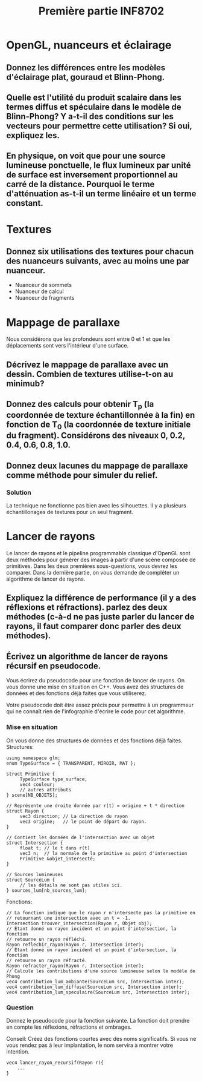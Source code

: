 #+TITLE: Première partie INF8702

* OpenGL, nuanceurs et éclairage
  :properties:
  :temps:    20 min (10, 5, 5)
  :end:

** Donnez les différences entre les modèles d'éclairage plat, gouraud et Blinn-Phong.
*** Solution                                                       :noexport:
    :properties:
    :temps:    10 min
    :end:
Plat: une normale constante par primitive.
Gouraud: Calculs d'éclairage faits dans le nuanceur de sommets.  Les couleurs
sont interpolées lors de la rasterisation et le nuanceur de fragments est
principalement "pass-through".
** Quelle est l'utilité du produit scalaire dans les termes diffus et spéculaire dans le modèle de Blinn-Phong?  Y a-t-il des conditions sur les vecteurs pour permettre cette utilisation?  Si oui, expliquez les.
*** Solution                                                       :noexport:
    :properties:
    :temps:    5 min
    :end:

Le produit scalaire sert à mesurer combien les vecteurs sont parallèles.

Puisque (a,b) = |a||b| cos(theta), les vecteurs doivent être unitaires.
Sinon, des vecteurs moins parallèles mais plus longs pourraient avoir un
produit scalaire plus élevé qu'une paire de vecteurs plus parallèles mais
moins longs.

** En physique, on voit que pour une source lumineuse ponctuelle, le flux lumineux par unité de surface est inversement proportionnel au carré de la distance. Pourquoi le terme d'atténuation as-t-il un terme linéaire et un terme constant.
*** Solution                                                       :noexport:
    :properties:
    :temps:    5 min
    :end:
Le modèle de Phong ne se veut pas être un modèle photoréaliste mais
  plutôt un modèle qui produit de bons résultats.  Les termes constants,
  linéraire et quadratique dans l'atténuation nous donnent des coefficients
  qu'on peut ajuster pour obtenir quelque chose de beau mais non nécéssairement
  photoréaliste.

  De plus, le modèle de Phong a une lacune: dans la vraie vie, la lumière
  réfléchie sur une surface éclaire la scène autour de cette surface.  En
  ajustant les coefficients dans le terme d'atténuation, on peut "cacher" cette lacune.

L'important pour moi est de noter que le modèle ne veut pas nécéssairement
imiter la physique.
* Textures
  :properties:
  :temps:    50 min
  :end:
** Donnez six utilisations des textures pour chacun des nuanceurs suivants, avec au moins une par nuanceur.
- Nuanceur de sommets
- Nuanceur de calcul
- Nuanceur de fragments
*** Solution                                                       :noexport:
:properties:
:temps: 10 min
  - Nuanceur de sommets  Changer les normales, déplacer les sommets
  - Nuanceur de calcul   Input et output de calculs, sortie d'un lanceur de rayon
  - Nuanceur de fragments   Stoquer des couleurs, stoquer des normales, stoquer
    Environment maps ou light maps.

** Le choix des niveaux de mipmap est fait en utilisant des dérivées de coodonnées de textures par rapport à la position dans l'écran.  Donnez deux facteurs qui influencent ces dérivées.
   :properties:
   :temps:    10 min
   :end:
*** Solution                                                       :noexport:
 La distance à la caméra et l'angle de visionnement d'une primitive.  Les
 coordonnèes de textures elles mêmes aussi.

:properties:
:temps: 10 min
:end:
* Mappage de parallaxe

Nous considérons que les profondeurs sont entre 0 et 1 et que les déplacements
sont vers l'intérieur d'une surface.

** Décrivez le mappage de parallaxe avec un dessin.  Combien de textures utilise-t-on au minimub?
   :properties:
   :temps:    15 minutes
   :end:
*** Solution                                                       :noexport:
:TEMPS:
10 min
:END:

** Donnez des calculs pour obtenir T_p (la coordonnée de texture échantillonnée à la fin) en fonction de T_0 (la coordonnée de texture initiale du fragment).  Considérons des niveaux 0, 0.2, 0.4, 0.6, 0.8, 1.0.
   :properties:
   :temps:    30 min
   :end:
*** Solution                                                       :noexport:
:TEMPS:
30 min
:END:

Le mappage de parallaxe utilise deux textures, une qui contient des informations
sur le relief de la surface, et une qui contient les couleurs de la surface.

La technique consiste à imaginer un rayon allant de la caméra au fragment.  Au
lieu d'échantillonner la texture de couleurs aux coordonnées de textures du
fragment, on échantillone là ou le rayon intersepterait la surface si elle avait
le relief donnée dans la carte de profondeur.

Soit T_0 la coordonnée de texture du fragment.  Nous traçons une droite de
l'observateur au fragment, ensuite nous prolongeons cette droite.  

On prolonge cette droite jusqu'à ce qu'elle intersecte le niveau 0.2.  Ceci nous
donne des coordonnées de textures T_1.  Si la profondeur à T_1 est supérieure à
0.2, on continue au prochain niveau.  On obtient ainsi T_n en dessous de la
surface fictive et T_n-1 en haut de la surface fictive.

Soit p(T) la profondeur aux coordonnées de textures T.  Nous traçons une droite
entre les points (T_n, p(T_n)) et (T_n-1, p(T_n-1)).  Nous pouvons calculer le
point d'intersection entre notre droite initiale et la droite que nous venons de
définir.  Ceci nous donne un point (T_p, P(T_p)).

On utilise le T_p de ce point pour échantillonner la texture de couleurs.  On met
cette couleur au fragment.

Calculs sur papier.

** Donnez deux lacunes du mappage de parallaxe comme méthode pour simuler du relief.
*** Solution
    :properties:
    :temps:    5 min
    :end:
La technique ne fonctionne pas bien avec les silhouettes.  Il y a plusieurs
échantillonages de textures pour un seul fragment.
* Lancer de rayons
  :properties:
  :temps:    1h (10, 10, 40)
  :end:
Le lancer de rayons et le pipeline programmable classique d'OpenGL sont deux
méthodes pour générer des images à partir d'une scène composée de primitives.
Dans les deux premières sous-questions, vous devrez les comparer.  Dans la
dernière partie, on vous demande de compléter un algorithme de lancer de rayons.

** Expliquez la différence de performance (il y a des réflexions et réfractions).  parlez des deux méthodes (c-à-d ne pas juste parler du lancer de rayons, il faut comparer donc parler des deux méthodes).
*** Solution                                                       :noexport:
    :properties:
    :temps:    10 min
    :END:
c'est du à la complexité.  il faut élaborer en expliquant la complexité de
l'algorithme de lancer de rayons.  par exemple :

#+begin_src text
// remplir l'écran
pour chaque pixel
    // trouver l'intersection la plus proche de l'origine du rayon
    pour chaque primitive
         
    si la surface est réfléchissante
         lancer un nouveau rayon !!!!!!!!!!!!!!!!!!!!!!!!!!!!!!!!!!!!!!
         retourner la couleur trouvée
    

    // calculer l'éclairage au point d'intersection trouvé
    pour chaque source de lumière 
         // déterminer si la source contribue ou pas (ombrage)
         pour chaque objet de la scène
              vérifier si le rayon a une intersection avec objet qui est plus
              proche que la source de lumière

         si pas ombragé additionner la contribution de la source selon le modèle
         d'éclairage choisi.
#+end_src

sans réflexions, on a quelque chose qui est o(nb_pixels * nb_primitives * nb_light_source.

si on ajoute la réflexion, alors on a o(nb_pixels * nb_light_source *
nb_primitives^m) où m est le nombre maximum de réflexions permises.

dans le mode classique, avec juste une passe de rendu, les primitives ne sont
rasterisées qu'une seule fois.  

:properties:
:temps: 20
** Comparez les méthodes de lancer de rayons et le pipeline de nuanceurs classique au niveau fonctionnement, entrées/sorties, sur quoi elles agissent (mais pas la performance).
   :properties:
   :temps:    10 min
   :end:
*** Solution                                                       :noexport:
:TEMPS:
10 min
:END:
Dans le mode classique, on part de la scène qu'on rasterise en fragments pour
ensuite assigner une couleur à ceux-ci en faisant des calculs d'éclairage.

Le lancer de rayons va dans l'ordre inverse, pour un pixel choisi, on
échantillionne la scène pour trouver la couleur à mettre à ce pixel.

Éléments:
- Remarquer que ça va "dans l'ordre inverse".

** Écrivez un algorithme de lancer de rayons récursif en pseudocode.

Vous écrirez du pseudocode pour une fonction de lancer de rayons.  On vous donne
une mise en situation en C++.  Vous avez des structures de données et des
fonctions déjà faites que vous utiliserez.  

Votre pseudocode doit être assez précis pour permettre à un programmeur qui ne
connaît rien de l'infographie d'écrire le code pour cet algorithme.
*** Mise en situation
On vous donne des structures de données et des fonctions déjà faites.
Structures:
  #+BEGIN_SRC c++
  using namespace glm;
  enum TypeSurface = { TRANSPARENT, MIROIR, MAT };

  struct Primitive {
       TypeSurface type_surface;
       vec4 couleur;
       // autres attributs
  } scene[NB_OBJETS];

  // Représente une droite donnée par r(t) = origine + t * direction
  struct Rayon {
       vec3 direction; // La direction du rayon
       vec3 origine;   // le point de départ du rayon.
  }

  // Contient les données de l'intersection avec un objet
  struct Intersection {
       float t; // le t dans r(t)
       vec3 n;  // la normale de la primitive au point d'intersection
       Primitive &objet_intersecté;
  }

  // Sources lumineuses
  struct SourceLum {
       // les détails ne sont pas utiles ici.
  } sources_lum[nb_sources_lum];
  #+END_SRC

Fonctions:

  #+BEGIN_SRC c++
  // La fonction indique que le rayon r n'intersecte pas la primitive en
  // retournant une intersection avec un t = -1.
  Intersection trouver_intersection(Rayon r, Objet obj);
  // Étant donné un rayon incident et un point d'intersection, la fonction
  // retourne un rayon réfléchi.
  Rayon reflechir_rayon(Rayon r, Intersection inter);
  // Étant donné un rayon incident et un point d'intersection, la fonction
  // retourne un rayon réfracté.
  Rayon refracter_rayon(Rayon r, Intersection inter);
  // Calcule les contributions d'une source lumineuse selon le modèle de Phong
  vec4 contribution_lum_ambiante(SourceLum src, Intersection inter);
  vec4 contribution_lum_diffuse(SourceLum src, Intersection inter);
  vec4 contribution_lum_speculaire(SourceLum src, Intersection inter);
  #+END_SRC

*** Question

Donnez le pseudocode pour la fonction suivante.  La fonction doit prendre en
compte les réflexions, réfractions et ombrages.

Conseil:  Créez des fonctions courtes avec des noms significatifs.  Si vous ne
vous rendez pas à leur implantation, le nom servira à montrer votre intention.
#+BEGIN_SRC c++
vec4 lancer_rayon_recursif(Rayon r){
    ...
}
#+END_SRC
*** Solution                                                       :noexport:
:TEMPS:
30 min
:END:
  #+BEGIN_SRC c++
    vec4 lancer_rayon_recursif(Rayon r){
        Intersection premier_inter = trouver_premiere_intersection(r);

        if(premier_inter.t <= 0)
             return bg_color;

        switch(premier_inter.primitive.type_surface){
        case MIROIR:
          return lancer_rayon_recursif(reflechir_rayon(r, premier_inter));
        case TRANSPARENT:
          return lancer_rayon_recursif(refracter_rayon(r, premier_inter));
        case MAT:
          return couleur_phong_avec_ombrages(premier_inter);
        }
    }

    vec4 couleur_phong_avec_ombrages(premier_inter){
      vec4 couleur;
      for(src : sources_lum){
        bool ombrage = determiner_ombre(premier_inter, src);
        couleur += contribution_lum_ambiante(src, premier_inter);
        if(!ombrage){
          couleur += contribution_lum_diffuse(src, premier_inter);
          couleur += contribution_lum_speculaire(src, premier_inter);
        }
      }
      return couleur;
    }

    Intersection trouver_premier_intersection(Rayon r){
      // Trouver l'intersection qui a le plus petit t positif
      Intersection premier_inter;
      premier_inter.t = MAX_FLOAT;
      bool intersection_trouvee = false;

      for(primitive : scene){
        Intersection inter = trouver_intersection(r, primitive);
        if(inter.t <= 0){
          // Pas d'intersection ou intersection derrière l'origine du rayon
          continue;
        }

        if(inter.t < t){
          premier_inter = inter;
          intersection_trouvee = true;
        }
      }

      if(!intersection_trouvee){
        premier_inter.t = -1;
      }
    }

  #+END_SRC

